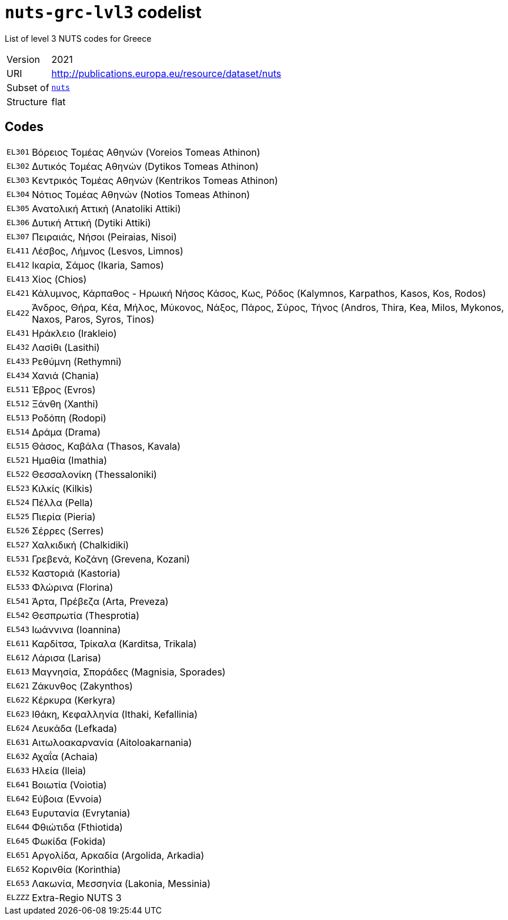 = `nuts-grc-lvl3` codelist
:navtitle: Codelists

List of level 3 NUTS codes for Greece
[horizontal]
Version:: 2021
URI:: http://publications.europa.eu/resource/dataset/nuts
Subset of:: xref:code-lists/nuts.adoc[`nuts`]
Structure:: flat

== Codes
[horizontal]
  `EL301`::: Βόρειος Τομέας Αθηνών (Voreios Tomeas Athinon)
  `EL302`::: Δυτικός Τομέας Αθηνών (Dytikos Tomeas Athinon)
  `EL303`::: Κεντρικός Τομέας Αθηνών (Kentrikos Tomeas Athinon)
  `EL304`::: Νότιος Τομέας Αθηνών (Notios Tomeas Athinon)
  `EL305`::: Ανατολική Αττική (Anatoliki Attiki)
  `EL306`::: Δυτική Αττική (Dytiki Attiki)
  `EL307`::: Πειραιάς, Νήσοι (Peiraias, Nisoi)
  `EL411`::: Λέσβος, Λήμνος (Lesvos, Limnos)
  `EL412`::: Ικαρία, Σάμος (Ikaria, Samos)
  `EL413`::: Χίος (Chios)
  `EL421`::: Κάλυμνος, Κάρπαθος - Ηρωική Νήσος Κάσος, Κως, Ρόδος (Kalymnos, Karpathos, Kasos, Kos, Rodos)
  `EL422`::: Άνδρος, Θήρα, Κέα, Μήλος, Μύκονος, Νάξος, Πάρος, Σύρος, Τήνος (Andros, Thira, Kea, Milos, Mykonos, Naxos, Paros, Syros, Tinos)
  `EL431`::: Ηράκλειο (Irakleio)
  `EL432`::: Λασίθι (Lasithi)
  `EL433`::: Ρεθύμνη (Rethymni)
  `EL434`::: Χανιά (Chania)
  `EL511`::: Έβρος (Evros)
  `EL512`::: Ξάνθη (Xanthi)
  `EL513`::: Ροδόπη (Rodopi)
  `EL514`::: Δράμα (Drama)
  `EL515`::: Θάσος, Καβάλα (Thasos, Kavala)
  `EL521`::: Ημαθία (Imathia)
  `EL522`::: Θεσσαλονίκη (Thessaloniki)
  `EL523`::: Κιλκίς (Kilkis)
  `EL524`::: Πέλλα (Pella)
  `EL525`::: Πιερία (Pieria)
  `EL526`::: Σέρρες (Serres)
  `EL527`::: Χαλκιδική (Chalkidiki)
  `EL531`::: Γρεβενά, Κοζάνη (Grevena, Kozani)
  `EL532`::: Καστοριά (Kastoria)
  `EL533`::: Φλώρινα (Florina)
  `EL541`::: Άρτα, Πρέβεζα (Arta, Preveza)
  `EL542`::: Θεσπρωτία (Thesprotia)
  `EL543`::: Ιωάννινα (Ioannina)
  `EL611`::: Καρδίτσα, Τρίκαλα (Karditsa, Trikala)
  `EL612`::: Λάρισα (Larisa)
  `EL613`::: Μαγνησία, Σποράδες (Magnisia, Sporades)
  `EL621`::: Ζάκυνθος (Zakynthos)
  `EL622`::: Κέρκυρα (Kerkyra)
  `EL623`::: Ιθάκη, Κεφαλληνία (Ithaki, Kefallinia)
  `EL624`::: Λευκάδα (Lefkada)
  `EL631`::: Αιτωλοακαρνανία (Aitoloakarnania)
  `EL632`::: Αχαΐα (Achaia)
  `EL633`::: Ηλεία (Ileia)
  `EL641`::: Βοιωτία (Voiotia)
  `EL642`::: Εύβοια (Evvoia)
  `EL643`::: Ευρυτανία (Evrytania)
  `EL644`::: Φθιώτιδα (Fthiotida)
  `EL645`::: Φωκίδα (Fokida)
  `EL651`::: Αργολίδα, Αρκαδία (Argolida, Arkadia)
  `EL652`::: Κορινθία (Korinthia)
  `EL653`::: Λακωνία, Μεσσηνία (Lakonia, Messinia)
  `ELZZZ`::: Extra-Regio NUTS 3

